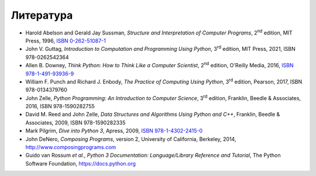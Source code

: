 .. _bibliography:

==========
Литература
==========

* Harold Abelson and Gerald Jay Sussman, *Structure and Interpretation of Computer Programs*, 2\ :sup:`nd` edition, MIT Press, 1996, `ISBN 0-262-51087-1 <https://library.oapen.org/bitstream/id/99e9bdc4-f248-4c7e-8ee3-18594130cbbf/sicp.pdf>`_

* John V. Guttag, *Introduction to Computation and Programming Using Python*, 3\ :sup:`rd` edition, MIT Press, 2021, ISBN 978-0262542364

* Allen B. Downey, *Think Python: How to Think Like a Computer Scientist*, 2\ :sup:`nd` edition, O'Reilly Media, 2016, `ISBN 978-1-491-93936-9 <https://greenteapress.com/thinkpython2/thinkpython2.pdf>`_

* William F. Punch and Richard J. Enbody, *The Practice of Computing Using Python*, 3\ :sup:`rd` edition, Pearson, 2017, ISBN 978-0134379760

* John Zelle, *Python Programming: An Introduction to Computer Science*, 3\ :sup:`rd` edition, Franklin, Beedle & Associates, 2016, ISBN 978-1590282755

* David M. Reed and John Zelle, *Data Structures and Algorithms Using Python and C++*, Franklin, Beedle & Associates, 2009, ISBN 978-1590282335

* Mark Pilgrim, *Dive into Python 3*, Apress, 2009, `ISBN 978-1-4302-2415-0 <https://www.diveintopython3.net>`_

* John DeNero, *Composing Programs*, version 2, University of California, Berkeley, 2014, `<http://www.composingprograms.com>`_

* Guido van Rossum *et al.*, *Python 3 Documentation: Language/Library Reference and Tutorial*, The Python Software Foundation, `<https://docs.python.org>`_



.. raw:: latex

   \clearpage{\thispagestyle{empty}}
   \null\vfill
   \vspace{7pt}\noindent\hrulefill\vspace{7pt}\newline
   \noindent CIP \sphinxhyphen{} Каталогизација у публикацији -- Народна библиотека Србије, Београд\newline

   \bigskip
   \noindent004.42.045(075.8)\newline
   \noindent004.43PYTHON(075.8)\newline

   \bigskip
   \noindentМИЛОВАНОВИЋ, Владимир, 1981\sphinxhyphen{}\newline
   \hspace*{25pt}Компоновање рачунарских програма / Владимир Миловановић. -- Крагујевац :\newline
   \hspace{\parindent}Факултет инжењерских наука Универзитета, 2021 (Крагујевац : ИнтерПринт). -- II, 250 стр. : илустр. ; 24 cm

   \bigskip
   \noindentТираж 100. --- Библиографија: стр. 249.

   \bigskip
   \noindent ISBN 978\sphinxhyphen{}86\sphinxhyphen{}6335\sphinxhyphen{}081\sphinxhyphen{}6

   \bigskip
   \noindent a) Објектно оријентисано програмирање b) Програмски језик ``Python''\newline
   \noindent COBISS.SR\sphinxhyphen{}ID 37829641\newline
   \vspace{7pt}\noindent\hrulefill\vspace{7pt}\newline
